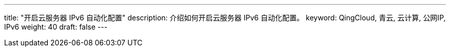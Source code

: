 ---
title: "开启云服务器 IPv6 自动化配置"
description: 介绍如何开启云服务器 IPv6 自动化配置。
keyword: QingCloud, 青云, 云计算, 公网IP, IPv6
weight: 40
draft: false
---


